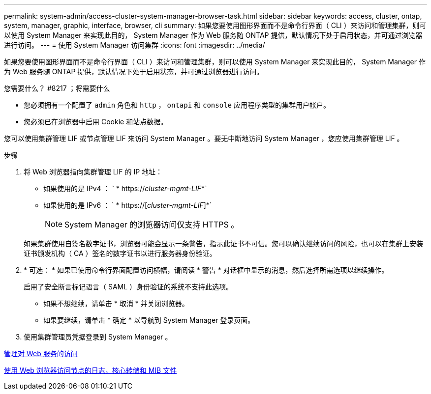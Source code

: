 ---
permalink: system-admin/access-cluster-system-manager-browser-task.html 
sidebar: sidebar 
keywords: access, cluster, ontap, system, manager, graphic, interface, browser, cli 
summary: 如果您要使用图形界面而不是命令行界面（ CLI ）来访问和管理集群，则可以使用 System Manager 来实现此目的， System Manager 作为 Web 服务随 ONTAP 提供，默认情况下处于启用状态，并可通过浏览器进行访问。 
---
= 使用 System Manager 访问集群
:icons: font
:imagesdir: ../media/


[role="lead"]
如果您要使用图形界面而不是命令行界面（ CLI ）来访问和管理集群，则可以使用 System Manager 来实现此目的， System Manager 作为 Web 服务随 ONTAP 提供，默认情况下处于启用状态，并可通过浏览器进行访问。

.您需要什么？ #8217 ；将需要什么
* 您必须拥有一个配置了 `admin` 角色和 `http` ， `ontapi` 和 `console` 应用程序类型的集群用户帐户。
* 您必须已在浏览器中启用 Cookie 和站点数据。


您可以使用集群管理 LIF 或节点管理 LIF 来访问 System Manager 。要无中断地访问 System Manager ，您应使用集群管理 LIF 。

.步骤
. 将 Web 浏览器指向集群管理 LIF 的 IP 地址：
+
** 如果使用的是 IPv4 ： ` * https://__cluster-mgmt-LIF__*`
** 如果使用的是 IPv6 ： ` * https://[_cluster-mgmt-LIF_]*`
+

NOTE: System Manager 的浏览器访问仅支持 HTTPS 。



+
如果集群使用自签名数字证书，浏览器可能会显示一条警告，指示此证书不可信。您可以确认继续访问的风险，也可以在集群上安装证书颁发机构（ CA ）签名的数字证书以进行服务器身份验证。

. * 可选： * 如果已使用命令行界面配置访问横幅，请阅读 * 警告 * 对话框中显示的消息，然后选择所需选项以继续操作。
+
启用了安全断言标记语言（ SAML ）身份验证的系统不支持此选项。

+
** 如果不想继续，请单击 * 取消 * 并关闭浏览器。
** 如果要继续，请单击 * 确定 * 以导航到 System Manager 登录页面。


. 使用集群管理员凭据登录到 System Manager 。


xref:manage-access-web-services-concept.adoc[管理对 Web 服务的访问]

xref:accessg-node-log-core-dump-mib-files-task.adoc[使用 Web 浏览器访问节点的日志，核心转储和 MIB 文件]
